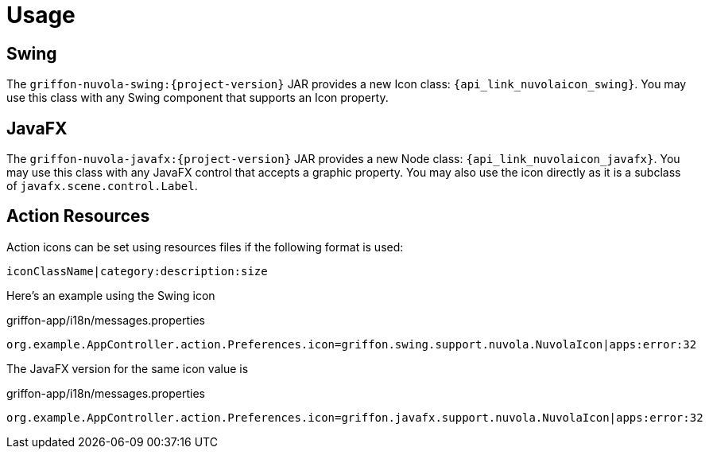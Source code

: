
[[_usage]]
= Usage

== Swing

The `griffon-nuvola-swing:{project-version}` JAR provides a new Icon class: `{api_link_nuvolaicon_swing}`.
You may use this class with any Swing component that supports an Icon property.

== JavaFX

The `griffon-nuvola-javafx:{project-version}` JAR provides a new Node class: `{api_link_nuvolaicon_javafx}`.
You may use this class with any JavaFX control that accepts a graphic property. You may also use the icon directly as
it is a subclass of `javafx.scene.control.Label`.

== Action Resources

Action icons can be set using resources files if the following format is used:

[source]
----
iconClassName|category:description:size
----

Here's an example using the Swing icon

[source,java,options="nowrap"]
.griffon-app/i18n/messages.properties
----
org.example.AppController.action.Preferences.icon=griffon.swing.support.nuvola.NuvolaIcon|apps:error:32
----

The JavaFX version for the same icon value is

[source,java,options="nowrap"]
.griffon-app/i18n/messages.properties
----
org.example.AppController.action.Preferences.icon=griffon.javafx.support.nuvola.NuvolaIcon|apps:error:32
----
